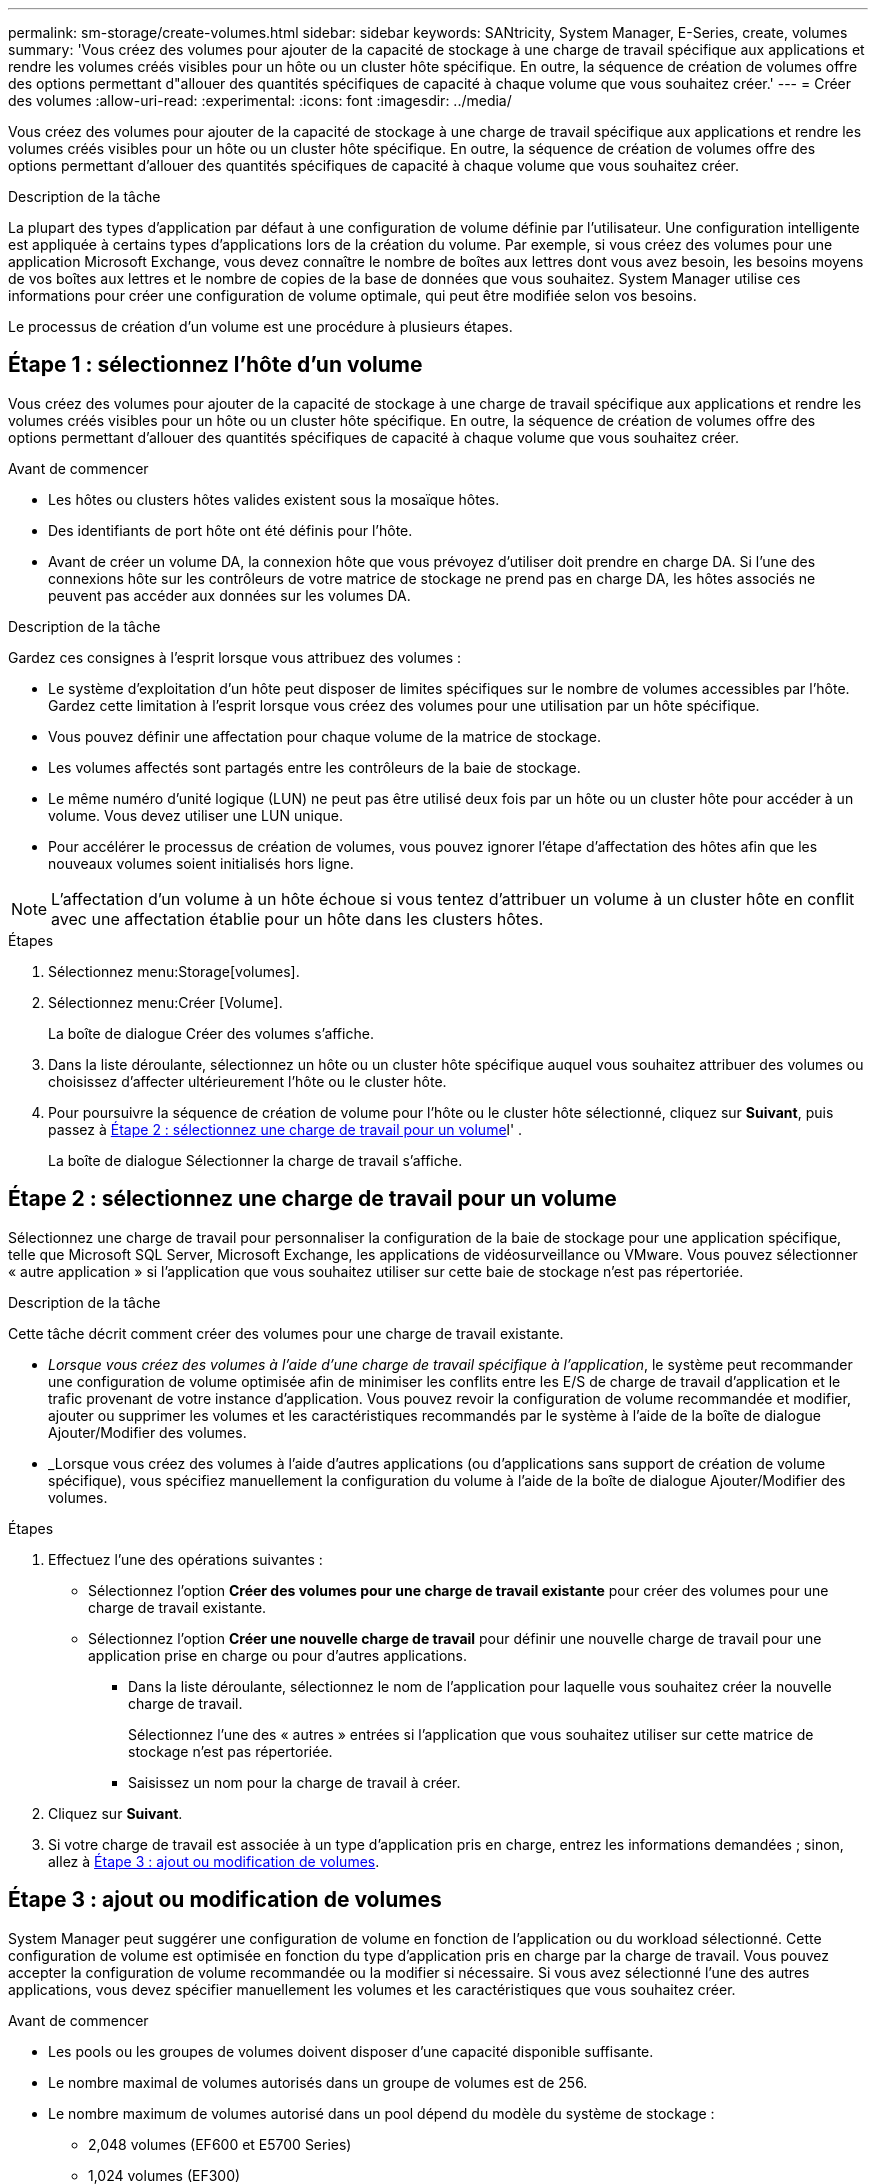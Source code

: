 ---
permalink: sm-storage/create-volumes.html 
sidebar: sidebar 
keywords: SANtricity, System Manager, E-Series, create, volumes 
summary: 'Vous créez des volumes pour ajouter de la capacité de stockage à une charge de travail spécifique aux applications et rendre les volumes créés visibles pour un hôte ou un cluster hôte spécifique. En outre, la séquence de création de volumes offre des options permettant d"allouer des quantités spécifiques de capacité à chaque volume que vous souhaitez créer.' 
---
= Créer des volumes
:allow-uri-read: 
:experimental: 
:icons: font
:imagesdir: ../media/


[role="lead"]
Vous créez des volumes pour ajouter de la capacité de stockage à une charge de travail spécifique aux applications et rendre les volumes créés visibles pour un hôte ou un cluster hôte spécifique. En outre, la séquence de création de volumes offre des options permettant d'allouer des quantités spécifiques de capacité à chaque volume que vous souhaitez créer.

.Description de la tâche
La plupart des types d'application par défaut à une configuration de volume définie par l'utilisateur. Une configuration intelligente est appliquée à certains types d'applications lors de la création du volume. Par exemple, si vous créez des volumes pour une application Microsoft Exchange, vous devez connaître le nombre de boîtes aux lettres dont vous avez besoin, les besoins moyens de vos boîtes aux lettres et le nombre de copies de la base de données que vous souhaitez. System Manager utilise ces informations pour créer une configuration de volume optimale, qui peut être modifiée selon vos besoins.

Le processus de création d'un volume est une procédure à plusieurs étapes.



== Étape 1 : sélectionnez l'hôte d'un volume

Vous créez des volumes pour ajouter de la capacité de stockage à une charge de travail spécifique aux applications et rendre les volumes créés visibles pour un hôte ou un cluster hôte spécifique. En outre, la séquence de création de volumes offre des options permettant d'allouer des quantités spécifiques de capacité à chaque volume que vous souhaitez créer.

.Avant de commencer
* Les hôtes ou clusters hôtes valides existent sous la mosaïque hôtes.
* Des identifiants de port hôte ont été définis pour l'hôte.
* Avant de créer un volume DA, la connexion hôte que vous prévoyez d'utiliser doit prendre en charge DA. Si l'une des connexions hôte sur les contrôleurs de votre matrice de stockage ne prend pas en charge DA, les hôtes associés ne peuvent pas accéder aux données sur les volumes DA.


.Description de la tâche
Gardez ces consignes à l'esprit lorsque vous attribuez des volumes :

* Le système d'exploitation d'un hôte peut disposer de limites spécifiques sur le nombre de volumes accessibles par l'hôte. Gardez cette limitation à l'esprit lorsque vous créez des volumes pour une utilisation par un hôte spécifique.
* Vous pouvez définir une affectation pour chaque volume de la matrice de stockage.
* Les volumes affectés sont partagés entre les contrôleurs de la baie de stockage.
* Le même numéro d'unité logique (LUN) ne peut pas être utilisé deux fois par un hôte ou un cluster hôte pour accéder à un volume. Vous devez utiliser une LUN unique.
* Pour accélérer le processus de création de volumes, vous pouvez ignorer l'étape d'affectation des hôtes afin que les nouveaux volumes soient initialisés hors ligne.


[NOTE]
====
L'affectation d'un volume à un hôte échoue si vous tentez d'attribuer un volume à un cluster hôte en conflit avec une affectation établie pour un hôte dans les clusters hôtes.

====
.Étapes
. Sélectionnez menu:Storage[volumes].
. Sélectionnez menu:Créer [Volume].
+
La boîte de dialogue Créer des volumes s'affiche.

. Dans la liste déroulante, sélectionnez un hôte ou un cluster hôte spécifique auquel vous souhaitez attribuer des volumes ou choisissez d'affecter ultérieurement l'hôte ou le cluster hôte.
. Pour poursuivre la séquence de création de volume pour l'hôte ou le cluster hôte sélectionné, cliquez sur *Suivant*, puis passez à <<Étape 2 : sélectionnez une charge de travail pour un volume>>l' .
+
La boîte de dialogue Sélectionner la charge de travail s'affiche.





== Étape 2 : sélectionnez une charge de travail pour un volume

Sélectionnez une charge de travail pour personnaliser la configuration de la baie de stockage pour une application spécifique, telle que Microsoft SQL Server, Microsoft Exchange, les applications de vidéosurveillance ou VMware. Vous pouvez sélectionner « autre application » si l'application que vous souhaitez utiliser sur cette baie de stockage n'est pas répertoriée.

.Description de la tâche
Cette tâche décrit comment créer des volumes pour une charge de travail existante.

* _Lorsque vous créez des volumes à l'aide d'une charge de travail spécifique à l'application_, le système peut recommander une configuration de volume optimisée afin de minimiser les conflits entre les E/S de charge de travail d'application et le trafic provenant de votre instance d'application. Vous pouvez revoir la configuration de volume recommandée et modifier, ajouter ou supprimer les volumes et les caractéristiques recommandés par le système à l'aide de la boîte de dialogue Ajouter/Modifier des volumes.
* _Lorsque vous créez des volumes à l'aide d'autres applications (ou d'applications sans support de création de volume spécifique), vous spécifiez manuellement la configuration du volume à l'aide de la boîte de dialogue Ajouter/Modifier des volumes.


.Étapes
. Effectuez l'une des opérations suivantes :
+
** Sélectionnez l'option *Créer des volumes pour une charge de travail existante* pour créer des volumes pour une charge de travail existante.
** Sélectionnez l'option *Créer une nouvelle charge de travail* pour définir une nouvelle charge de travail pour une application prise en charge ou pour d'autres applications.
+
*** Dans la liste déroulante, sélectionnez le nom de l'application pour laquelle vous souhaitez créer la nouvelle charge de travail.
+
Sélectionnez l'une des « autres » entrées si l'application que vous souhaitez utiliser sur cette matrice de stockage n'est pas répertoriée.

*** Saisissez un nom pour la charge de travail à créer.




. Cliquez sur *Suivant*.
. Si votre charge de travail est associée à un type d'application pris en charge, entrez les informations demandées ; sinon, allez à <<Étape 3 : ajout ou modification de volumes>>.




== Étape 3 : ajout ou modification de volumes

System Manager peut suggérer une configuration de volume en fonction de l'application ou du workload sélectionné. Cette configuration de volume est optimisée en fonction du type d'application pris en charge par la charge de travail. Vous pouvez accepter la configuration de volume recommandée ou la modifier si nécessaire. Si vous avez sélectionné l'une des autres applications, vous devez spécifier manuellement les volumes et les caractéristiques que vous souhaitez créer.

.Avant de commencer
* Les pools ou les groupes de volumes doivent disposer d'une capacité disponible suffisante.
* Le nombre maximal de volumes autorisés dans un groupe de volumes est de 256.
* Le nombre maximum de volumes autorisé dans un pool dépend du modèle du système de stockage :
+
** 2,048 volumes (EF600 et E5700 Series)
** 1,024 volumes (EF300)
** 512 volumes (E2800 Series)


* Pour créer un volume activé pour Data assurance (DA), la connexion hôte que vous prévoyez d'utiliser doit prendre en charge DA.
+
.Sélection d'un pool ou d'un groupe de volumes qui prend en charge la sécurité
[%collapsible]
====
Si vous souhaitez créer un volume DA activé, sélectionnez un pool ou un groupe de volumes qui est compatible DA (recherchez *Oui* en regard de "DA" dans la table des candidats de groupe de volumes et de pools).

Les fonctionnalités DE DA sont présentées au niveau du pool et du groupe de volumes dans System Manager. DA protection vérifie et corrige les erreurs susceptibles de se produire au fur et à mesure du transfert des données entre les contrôleurs et les disques. La sélection d'un pool ou d'un groupe de volumes capable de gérer le nouveau volume garantit la détection et la correction des erreurs éventuelles.

Si l'une des connexions hôte sur les contrôleurs de votre matrice de stockage ne prend pas en charge DA, les hôtes associés ne peuvent pas accéder aux données sur les volumes DA.

====
* Pour créer un volume sécurisé, une clé de sécurité doit être créée pour la matrice de stockage.
+
.Sélection d'un pool ou d'un groupe de volumes qui prend en charge la sécurité
[%collapsible]
====
Si vous souhaitez créer un volume sécurisé, sélectionnez un pool ou un groupe de volumes qui est sécurisé et capable (recherchez *Oui* en regard de « sécurisé » dans la table des candidats de groupe de volumes et de pools).

Les fonctionnalités de sécurité des disques sont présentées au niveau du pool et du groupe de volumes dans System Manager. Les disques sécurisés empêchent tout accès non autorisé aux données d'un disque physiquement retiré de la baie de stockage. Un disque sécurisé crypte les données pendant les écritures et les décrypte pendant les lectures à l'aide d'une clé de cryptage unique_.

Un pool ou un groupe de volumes peut contenir à la fois des disques sécurisés et non sécurisés, mais tous les disques doivent être sécurisés pour utiliser leurs fonctionnalités de chiffrement.

====
* Pour créer un volume provisionné en ressources, tous les disques doivent être des disques NVMe avec l'option DULBE (Logical Block Error) désallocation ou non écrite.


.Description de la tâche
La création de volumes s'effectue à partir de pools ou de groupes de volumes. La boîte de dialogue Ajouter/Modifier des volumes affiche tous les pools et groupes de volumes éligibles de la baie de stockage. Pour chaque pool et groupe de volumes éligibles, le nombre de disques disponibles et la capacité totale disponible s'affichent.

Pour certaines charges de travail spécifiques à une application, chaque pool ou groupe de volumes éligible affiche la capacité proposée en fonction de la configuration de volume suggérée et indique la capacité libre restante en Gio. Pour les autres charges de travail, la capacité proposée s'affiche lors de l'ajout de volumes à un pool ou à un groupe de volumes, puis lorsque vous spécifiez la capacité indiquée.

.Étapes
. Choisissez l'une des actions suivantes selon que vous avez sélectionné une autre charge de travail ou une charge de travail spécifique à une application :
+
** *Autre* -- cliquez sur *Ajouter nouveau volume* dans chaque pool ou groupe de volumes que vous souhaitez utiliser pour créer un ou plusieurs volumes.
+
.Détails du champ
[%collapsible]
====
[cols="25h,~"]
|===
| Champ | Description 


 a| 
Nom du volume
 a| 
Lors de la séquence de création du volume, System Manager attribue un nom par défaut à un volume. Vous pouvez accepter le nom par défaut ou fournir une description plus détaillée indiquant le type de données stockées dans le volume.



 a| 
Capacité déclarée
 a| 
Définissez la capacité du nouveau volume et les unités de capacité à utiliser (MIB, Gio ou Tio). Pour les volumes épais, la capacité minimale est de 1 Mio, et la capacité maximale est déterminée par le nombre et la capacité des disques du pool ou du groupe de volumes.

N'oubliez pas que la capacité de stockage est également nécessaire pour les services de copie (images Snapshot, volumes Snapshot, copies de volume et miroirs distants) ; par conséquent, n'allouez pas toutes la capacité aux volumes standard.

La capacité d'un pool est allouée par incréments de 4 Gio ou 8 Gio, selon le type de disque. Toute capacité non utilisable n'est pas un multiple de 4 ou 8 Gio est allouée, mais pas utilisable. Pour vérifier la disponibilité de toute la capacité, spécifiez la capacité par incréments de 4 Gio ou 8 Gio. Si une capacité inutilisable, le seul moyen de le récupérer est d'augmenter la capacité du volume.



 a| 
Taille de bloc du volume (EF300 et EF600 uniquement)
 a| 
Affiche les tailles de blocs pouvant être créées pour le volume :

*** 512 -- 512 octets
*** 4 Ko -- 4,096 octets




 a| 
Taille du segment
 a| 
Affiche le paramètre de dimensionnement du segment, qui apparaît uniquement pour les volumes d'un groupe de volumes. Vous pouvez modifier la taille du segment pour optimiser les performances.

*Transitions de taille de segment autorisées* -- System Manager détermine les transitions de taille de segment autorisées. Les tailles de segment qui ne sont pas appropriées à partir de la taille de segment actuelle ne sont pas disponibles dans la liste déroulante. Les transitions autorisées sont généralement deux ou la moitié de la taille de segment actuelle. Par exemple, si la taille de segment de volume actuelle est de 32 Kio, une nouvelle taille de segment de volume de 16 Kio ou 64 Kio est autorisée.

*Volumes SSD cache-enabled* -- vous pouvez spécifier une taille de segment de 4 Ko pour les volumes SSD cache-enabled. Veillez à sélectionner la taille de segment 4 Kio uniquement pour les volumes SSD cache prenant en charge les opérations d'E/S de blocs de petite taille (par exemple, 16 tailles de bloc d'E/S Kio ou plus petites). Les performances peuvent être affectées si vous sélectionnez 4 Kio comme taille de segment pour les volumes SSD cache qui gèrent les opérations séquentielles de blocs volumineux.

*Le temps de modification de la taille du segment* -- la durée de modification de la taille du segment d'un volume dépend de ces variables :

*** La charge d'E/S de l'hôte
*** Priorité de modification du volume
*** Nombre de disques dans le groupe de volumes
*** Nombre de canaux de transmission
*** La puissance de traitement des contrôleurs de la baie de stockage


Lorsque vous modifiez la taille de segment d'un volume, les performances d'E/S sont affectées, mais vos données restent disponibles.



 a| 
Sécurité
 a| 
*Oui* apparaît en regard de « sécurisé » uniquement si les lecteurs du pool ou du groupe de volumes sont sécurisés.

La sécurité du lecteur empêche tout accès non autorisé aux données d'un lecteur qui est physiquement retiré de la matrice de stockage. Cette option n'est disponible que lorsque la fonction sécurité du lecteur a été activée et qu'une clé de sécurité est configurée pour la matrice de stockage.

Un pool ou un groupe de volumes peut contenir à la fois des disques sécurisés et non sécurisés, mais tous les disques doivent être sécurisés pour utiliser leurs fonctionnalités de chiffrement.



 a| 
DA
 a| 
*Oui* apparaît en regard de "DA" uniquement si les lecteurs du pool ou du groupe de volumes prennent en charge Data assurance (DA).

DA augmente l'intégrité des données dans l'ensemble du système de stockage. DA permet à la matrice de stockage de vérifier si des erreurs peuvent se produire lorsque les données sont transférées via les contrôleurs vers les disques. L'utilisation de DA pour le nouveau volume garantit la détection de toute erreur.



 a| 
Ressource provisionnée (EF300 et EF600 uniquement)
 a| 
*Oui* apparaît en regard de "Resource Provisioné" uniquement si les lecteurs prennent en charge cette option. La fonctionnalité de provisionnement des ressources est disponible dans les baies de stockage EF300 et EF600, ce qui permet de mettre immédiatement les volumes en service sans processus d'initialisation en arrière-plan.

|===
====
** *Charge de travail spécifique à une application* -- cliquez sur *Suivant* pour accepter les volumes et les caractéristiques recommandés par le système pour la charge de travail sélectionnée, ou cliquez sur *Modifier les volumes* pour modifier, ajouter ou supprimer les volumes et les caractéristiques recommandés par le système pour la charge de travail sélectionnée.
+
.Détails du champ
[%collapsible]
====
[cols="1a,1a"]
|===
| Champ | Description 


 a| 
Nom du volume
 a| 
Lors de la séquence de création du volume, System Manager attribue un nom par défaut à un volume. Vous pouvez accepter le nom par défaut ou fournir une description plus détaillée indiquant le type de données stockées dans le volume.



 a| 
Capacité déclarée
 a| 
Définissez la capacité du nouveau volume et les unités de capacité à utiliser (MIB, Gio ou Tio). Pour les volumes épais, la capacité minimale est de 1 Mio, et la capacité maximale est déterminée par le nombre et la capacité des disques du pool ou du groupe de volumes.

N'oubliez pas que la capacité de stockage est également nécessaire pour les services de copie (images Snapshot, volumes Snapshot, copies de volume et miroirs distants) ; par conséquent, n'allouez pas toutes la capacité aux volumes standard.

La capacité d'un pool est allouée par incréments de 4 Gio ou 8 Gio, selon le type de disque. Toute capacité non utilisable n'est pas un multiple de 4 ou 8 Gio est allouée, mais pas utilisable. Pour vérifier la disponibilité de toute la capacité, spécifiez la capacité par incréments de 4 Gio ou 8 Gio. Si une capacité inutilisable, le seul moyen de le récupérer est d'augmenter la capacité du volume.



 a| 
Type de Volume
 a| 
Type de volume indique le type de volume créé pour une charge de travail spécifique à l'application.



 a| 
Taille de bloc du volume (EF300 et EF600 uniquement)
 a| 
Affiche les tailles de blocs pouvant être créées pour le volume :

*** 512 -- 512 octets
*** 4 Ko -- 4,096 octets




 a| 
Taille du segment
 a| 
Affiche le paramètre de dimensionnement du segment, qui apparaît uniquement pour les volumes d'un groupe de volumes. Vous pouvez modifier la taille du segment pour optimiser les performances.

*Transitions de taille de segment autorisées* -- System Manager détermine les transitions de taille de segment autorisées. Les tailles de segment qui ne sont pas appropriées à partir de la taille de segment actuelle ne sont pas disponibles dans la liste déroulante. Les transitions autorisées sont généralement deux ou la moitié de la taille de segment actuelle. Par exemple, si la taille de segment de volume actuelle est de 32 Kio, une nouvelle taille de segment de volume de 16 Kio ou 64 Kio est autorisée.

*Volumes SSD cache-enabled* -- vous pouvez spécifier une taille de segment de 4 Ko pour les volumes SSD cache-enabled. Veillez à sélectionner la taille de segment 4 Kio uniquement pour les volumes SSD cache prenant en charge les opérations d'E/S de blocs de petite taille (par exemple, 16 tailles de bloc d'E/S Kio ou plus petites). Les performances peuvent être affectées si vous sélectionnez 4 Kio comme taille de segment pour les volumes SSD cache qui gèrent les opérations séquentielles de blocs volumineux.

*Le temps de modification de la taille du segment* -- la durée de modification de la taille du segment d'un volume dépend de ces variables :

*** La charge d'E/S de l'hôte
*** Priorité de modification du volume
*** Nombre de disques dans le groupe de volumes
*** Nombre de canaux de transmission
*** La puissance de traitement des contrôleurs de la baie de stockage lorsque vous modifiez la taille de segment d'un volume, les performances d'E/S sont affectées, mais vos données restent disponibles.




 a| 
Sécurité
 a| 
*Oui* apparaît en regard de « sécurisé » uniquement si les lecteurs du pool ou du groupe de volumes sont sécurisés.

La sécurité du disque empêche les accès non autorisés aux données d'un disque qui est physiquement retiré de la matrice de stockage. Cette option n'est disponible que lorsque la fonction de sécurité du lecteur a été activée et qu'une clé de sécurité est configurée pour la matrice de stockage.

Un pool ou un groupe de volumes peut contenir à la fois des disques sécurisés et non sécurisés, mais tous les disques doivent être sécurisés pour utiliser leurs fonctionnalités de chiffrement.



 a| 
DA
 a| 
*Oui* apparaît en regard de "DA" uniquement si les lecteurs du pool ou du groupe de volumes prennent en charge Data assurance (DA).

DA augmente l'intégrité des données dans l'ensemble du système de stockage. DA permet à la matrice de stockage de vérifier si des erreurs peuvent se produire lorsque les données sont transférées via les contrôleurs vers les disques. L'utilisation de DA pour le nouveau volume garantit la détection de toute erreur.



 a| 
Ressource provisionnée (EF300 et EF600 uniquement)
 a| 
*Oui* apparaît en regard de "Resource Provisioné" uniquement si les lecteurs prennent en charge cette option. La fonctionnalité de provisionnement des ressources est disponible dans les baies de stockage EF300 et EF600, ce qui permet de mettre immédiatement les volumes en service sans processus d'initialisation en arrière-plan.

|===
====


. Pour poursuivre la séquence de création de volume pour l'application sélectionnée, cliquez sur *Suivant*, puis passez à <<Étape 4 : consultez la configuration du volume>>l' .




== Étape 4 : consultez la configuration du volume

Examinez un récapitulatif des volumes que vous envisagez de créer et apportez les modifications nécessaires.

.Étapes
. Vérifiez les volumes que vous souhaitez créer. Cliquez sur *Retour* pour apporter des modifications.
. Lorsque vous êtes satisfait de la configuration de votre volume, cliquez sur *Finish*.


.Résultats
System Manager crée les nouveaux volumes dans les pools et groupes de volumes sélectionnés, puis affiche les nouveaux volumes dans la table tous les volumes.

.Une fois que vous avez terminé
* Apportez les modifications nécessaires au système d'exploitation sur l'hôte de l'application afin que les applications puissent utiliser le volume.
* Exécutez l'utilitaire spécifique au système d'exploitation (disponible auprès d'un fournisseur tiers), puis exécutez la commande SMcli `-identifyDevices` pour mettre en corrélation les noms de volumes avec les noms de baies de stockage hôte.
+
Le SMcli est disponible directement via le Gestionnaire système SANtricity. Cette version téléchargeable du SMcli est disponible sur les systèmes EF600, EF300, E5700, EF570, E2800, Et des contrôleurs EF280. Pour télécharger le SMcli dans le Gestionnaire système SANtricity, sélectionnez *Paramètres* > *système* et *Add-ons* > *interface de ligne de commande* .


